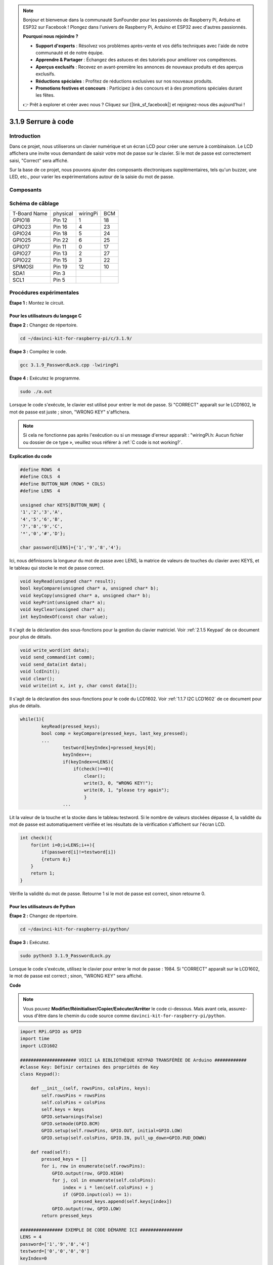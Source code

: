 .. note::

    Bonjour et bienvenue dans la communauté SunFounder pour les passionnés de Raspberry Pi, Arduino et ESP32 sur Facebook ! Plongez dans l'univers de Raspberry Pi, Arduino et ESP32 avec d'autres passionnés.

    **Pourquoi nous rejoindre ?**

    - **Support d'experts** : Résolvez vos problèmes après-vente et vos défis techniques avec l'aide de notre communauté et de notre équipe.
    - **Apprendre & Partager** : Échangez des astuces et des tutoriels pour améliorer vos compétences.
    - **Aperçus exclusifs** : Recevez en avant-première les annonces de nouveaux produits et des aperçus exclusifs.
    - **Réductions spéciales** : Profitez de réductions exclusives sur nos nouveaux produits.
    - **Promotions festives et concours** : Participez à des concours et à des promotions spéciales durant les fêtes.

    👉 Prêt à explorer et créer avec nous ? Cliquez sur [|link_sf_facebook|] et rejoignez-nous dès aujourd'hui !

3.1.9 Serrure à code
========================

Introduction
----------------

Dans ce projet, nous utiliserons un clavier numérique et un écran LCD pour 
créer une serrure à combinaison. Le LCD affichera une invite vous demandant 
de saisir votre mot de passe sur le clavier. Si le mot de passe est correctement 
saisi, "Correct" sera affiché.

Sur la base de ce projet, nous pouvons ajouter des composants électroniques 
supplémentaires, tels qu'un buzzer, une LED, etc., pour varier les expérimentations 
autour de la saisie du mot de passe.

Composants
--------------

.. image:: img/list_Password_Lock.png
    :align: center

Schéma de câblage
---------------------

============ ======== ======== ===
T-Board Name physical wiringPi BCM
GPIO18       Pin 12   1        18
GPIO23       Pin 16   4        23
GPIO24       Pin 18   5        24
GPIO25       Pin 22   6        25
GPIO17       Pin 11   0        17
GPIO27       Pin 13   2        27
GPIO22       Pin 15   3        22
SPIMOSI      Pin 19   12       10
SDA1         Pin 3             
SCL1         Pin 5             
============ ======== ======== ===

.. image:: img/Schematic_three_one9.png
   :align: center

Procédures expérimentales
-----------------------------

**Étape 1 :** Montez le circuit.

.. image:: img/image262.png
   :width: 800

**Pour les utilisateurs du langage C**
^^^^^^^^^^^^^^^^^^^^^^^^^^^^^^^^^^^^^^^^^^^

**Étape 2 :** Changez de répertoire.

.. raw:: html

   <run></run>

.. code-block:: 

    cd ~/davinci-kit-for-raspberry-pi/c/3.1.9/

**Étape 3 :** Compilez le code.

.. raw:: html

   <run></run>

.. code-block:: 

    gcc 3.1.9_PasswordLock.cpp -lwiringPi

**Étape 4 :** Exécutez le programme.

.. raw:: html

   <run></run>

.. code-block:: 

    sudo ./a.out

Lorsque le code s'exécute, le clavier est utilisé pour entrer le mot de passe. 
Si "CORRECT" apparaît sur le LCD1602, le mot de passe est juste ; sinon, "WRONG KEY" 
s'affichera.

.. note::

    Si cela ne fonctionne pas après l'exécution ou si un message d'erreur apparaît : \"wiringPi.h: Aucun fichier ou dossier de ce type », veuillez vous référer à :ref:`C code is not working?`.

**Explication du code**

.. code-block:: c

    #define ROWS  4 
    #define COLS  4
    #define BUTTON_NUM (ROWS * COLS)
    #define LENS  4

    unsigned char KEYS[BUTTON_NUM] {  
    '1','2','3','A',
    '4','5','6','B',
    '7','8','9','C',
    '*','0','#','D'};

    char password[LENS]={'1','9','8','4'};

Ici, nous définissons la longueur du mot de passe avec LENS, la matrice de valeurs 
de touches du clavier avec KEYS, et le tableau qui stocke le mot de passe correct.

.. code-block:: c

    void keyRead(unsigned char* result);
    bool keyCompare(unsigned char* a, unsigned char* b);
    void keyCopy(unsigned char* a, unsigned char* b);
    void keyPrint(unsigned char* a);
    void keyClear(unsigned char* a);
    int keyIndexOf(const char value);

Il s'agit de la déclaration des sous-fonctions pour la gestion du clavier matriciel. 
Voir :ref:`2.1.5 Keypad` de ce document pour plus de détails.

.. code-block:: c

    void write_word(int data);
    void send_command(int comm);
    void send_data(int data);
    void lcdInit();
    void clear();
    void write(int x, int y, char const data[]);

Il s'agit de la déclaration des sous-fonctions pour le code du LCD1602. Voir 
:ref:`1.1.7 I2C LCD1602` de ce document pour plus de détails.

.. code-block:: c

    while(1){
            keyRead(pressed_keys);
            bool comp = keyCompare(pressed_keys, last_key_pressed);
            ...
                    testword[keyIndex]=pressed_keys[0];
                    keyIndex++;
                    if(keyIndex==LENS){
                        if(check()==0){
                            clear();
                            write(3, 0, "WRONG KEY!");
                            write(0, 1, "please try again");
                            }
                    ...

Lit la valeur de la touche et la stocke dans le tableau testword. Si le nombre 
de valeurs stockées dépasse 4, la validité du mot de passe est automatiquement 
vérifiée et les résultats de la vérification s'affichent sur l'écran LCD.

.. code-block:: c

    int check(){
        for(int i=0;i<LENS;i++){
            if(password[i]!=testword[i])
            {return 0;}
        }
        return 1;
    }


Vérifie la validité du mot de passe. Retourne 1 si le mot de passe est correct, 
sinon retourne 0.

**Pour les utilisateurs de Python**
^^^^^^^^^^^^^^^^^^^^^^^^^^^^^^^^^^

**Étape 2 :** Changez de répertoire.

.. raw:: html

   <run></run>

.. code-block:: 

    cd ~/davinci-kit-for-raspberry-pi/python/

**Étape 3 :** Exécutez.

.. raw:: html

   <run></run>

.. code-block:: 

    sudo python3 3.1.9_PasswordLock.py

Lorsque le code s'exécute, utilisez le clavier pour entrer le mot de passe : 1984. 
Si "CORRECT" apparaît sur le LCD1602, le mot de passe est correct ; sinon, "WRONG KEY" 
sera affiché.

**Code**

.. note::

    Vous pouvez **Modifier/Réinitialiser/Copier/Exécuter/Arrêter** le code ci-dessous. 
    Mais avant cela, assurez-vous d'être dans le chemin du code source comme ``davinci-kit-for-raspberry-pi/python``. 
    
.. raw:: html

    <run></run>

.. code-block:: python

    import RPi.GPIO as GPIO 
    import time
    import LCD1602

    ##################### VOICI LA BIBLIOTHÈQUE KEYPAD TRANSFÉRÉE DE Arduino ############
    #classe Key: Définir certaines des propriétés de Key
    class Keypad():

        def __init__(self, rowsPins, colsPins, keys):
            self.rowsPins = rowsPins
            self.colsPins = colsPins
            self.keys = keys
            GPIO.setwarnings(False)
            GPIO.setmode(GPIO.BCM)
            GPIO.setup(self.rowsPins, GPIO.OUT, initial=GPIO.LOW)
            GPIO.setup(self.colsPins, GPIO.IN, pull_up_down=GPIO.PUD_DOWN)

        def read(self):
            pressed_keys = []
            for i, row in enumerate(self.rowsPins):
                GPIO.output(row, GPIO.HIGH)
                for j, col in enumerate(self.colsPins):
                    index = i * len(self.colsPins) + j
                    if (GPIO.input(col) == 1):
                        pressed_keys.append(self.keys[index])
                GPIO.output(row, GPIO.LOW)
            return pressed_keys

    ################ EXEMPLE DE CODE DÉMARRE ICI ################        
    LENS = 4
    password=['1','9','8','4']
    testword=['0','0','0','0']
    keyIndex=0
    
    def check():
        for i in range(0,LENS):
            if(password[i]!=testword[i]):
                return 0
        return 1

    def setup():
        global keypad, last_key_pressed
        rowsPins = [18,23,24,25]
        colsPins = [10,22,27,17]
        keys = ["1","2","3","A",
                "4","5","6","B",
                "7","8","9","C",
                "*","0","#","D"]
        keypad = Keypad(rowsPins, colsPins, keys)
        last_key_pressed = []
        LCD1602.init(0x27, 1)    # init(adresse esclave, rétroéclairage)
        LCD1602.clear()
        LCD1602.write(0, 0, 'WELCOME!')
        LCD1602.write(2, 1, 'Enter password')
        time.sleep(2)

    def destroy():
        LCD1602.clear()
        GPIO.cleanup()

    def loop():
        global keyIndex
        global LENS
        global keypad, last_key_pressed
        while(True):
            pressed_keys = keypad.read()
            if len(pressed_keys) != 0 and last_key_pressed != pressed_keys:
                LCD1602.clear()
                LCD1602.write(0, 0, "Enter password:")
                LCD1602.write(15-keyIndex,1, pressed_keys)
                testword[keyIndex]=pressed_keys
                keyIndex+=1
                if (keyIndex is LENS):
                    if (check() is 0):
                        LCD1602.clear()
                        LCD1602.write(3, 0, "WRONG KEY!")
                        LCD1602.write(0, 1, "please try again")
                    else:
                        LCD1602.clear()
                        LCD1602.write(4, 0, "CORRECT!")
                        LCD1602.write(2, 1, "welcome back")
                keyIndex=keyIndex%LENS

            last_key_pressed = pressed_keys
            time.sleep(0.1)
            
    if __name__ == '__main__':     # Le programme démarre ici
        try:
            setup()
            loop()
        except KeyboardInterrupt:  # Lorsque 'Ctrl+C' est pressé, la fonction destroy() sera exécutée.
            destroy()


**Explication du code**

.. code-block:: python

    LENS = 4
    password=['1','9','8','4']
    ...
    rowsPins = [18,23,24,25]
    colsPins = [10,22,27,17]
    keys = ["1","2","3","A",
            "4","5","6","B",
            "7","8","9","C",
            "*","0","#","D"]



Ici, nous définissons la longueur du mot de passe `LENS`, le tableau `keys` qui 
stocke les touches du clavier matriciel, ainsi que le tableau `password` qui 
contient le mot de passe correct.

.. code-block:: python

    class Keypad():
        def __init__(self, rowsPins, colsPins, keys):
            self.rowsPins = rowsPins
            self.colsPins = colsPins
            self.keys = keys
            GPIO.setwarnings(False)
            GPIO.setmode(GPIO.BCM)
            GPIO.setup(self.rowsPins, GPIO.OUT, initial=GPIO.LOW)
            GPIO.setup(self.colsPins, GPIO.IN, pull_up_down=GPIO.PUD_DOWN)
    ...

Cette classe contient le code permettant de lire les valeurs des touches pressées. 
Pour plus de détails, référez-vous à :ref:`2.1.5 Keypad` de ce document.

.. code-block:: python

    while(True):
            pressed_keys = keypad.read()
            if len(pressed_keys) != 0 and last_key_pressed != pressed_keys:
                LCD1602.clear()
                LCD1602.write(0, 0, "Enter password:")
                LCD1602.write(15-keyIndex,1, pressed_keys)
                testword[keyIndex]=pressed_keys
                keyIndex+=1
    ...



Lisez la valeur de la touche et stockez-la dans le tableau `testword`. Si le nombre 
de valeurs stockées dépasse 4, la validité du mot de passe est automatiquement 
vérifiée et les résultats de la vérification sont affichés sur l'écran LCD.

.. code-block:: python

    def check():
        for i in range(0,LENS):
            if(password[i]!=testword[i]):
                return 0
        return 1

Vérifie la validité du mot de passe. Retourne 1 si le mot de passe est correct, et 
0 sinon.

Illustration du phénomène
------------------------------

.. image:: img/image263.jpeg
   :align: center